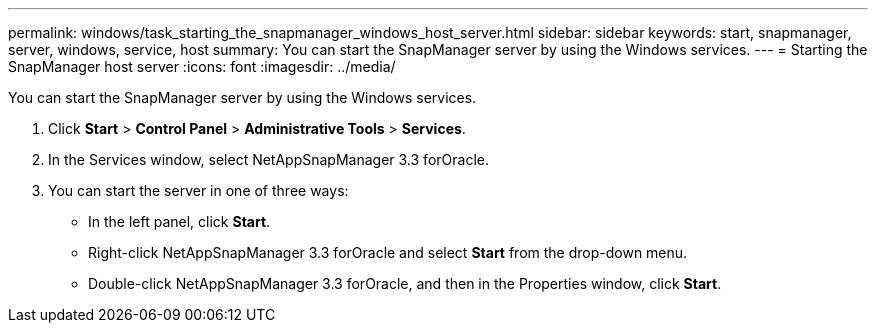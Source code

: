 ---
permalink: windows/task_starting_the_snapmanager_windows_host_server.html
sidebar: sidebar
keywords: start, snapmanager, server, windows, service, host
summary: You can start the SnapManager server by using the Windows services.
---
= Starting the SnapManager host server
:icons: font
:imagesdir: ../media/

[.lead]
You can start the SnapManager server by using the Windows services.

. Click *Start* > *Control Panel* > *Administrative Tools* > *Services*.
. In the Services window, select NetAppSnapManager 3.3 forOracle.
. You can start the server in one of three ways:
 ** In the left panel, click *Start*.
 ** Right-click NetAppSnapManager 3.3 forOracle and select *Start* from the drop-down menu.
 ** Double-click NetAppSnapManager 3.3 forOracle, and then in the Properties window, click *Start*.
